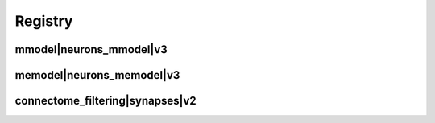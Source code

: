 
.. _registry:

Registry
========

mmodel|neurons_mmodel|v3
************************

.. image:: generated/mmodel__neurons_mmodel__v3.svg


memodel|neurons_memodel|v3
**************************

.. image:: generated/memodel__neurons_memodel__v3.svg


connectome_filtering|synapses|v2
********************************

.. image:: generated/connectome_filtering__synapses__v2.svg
